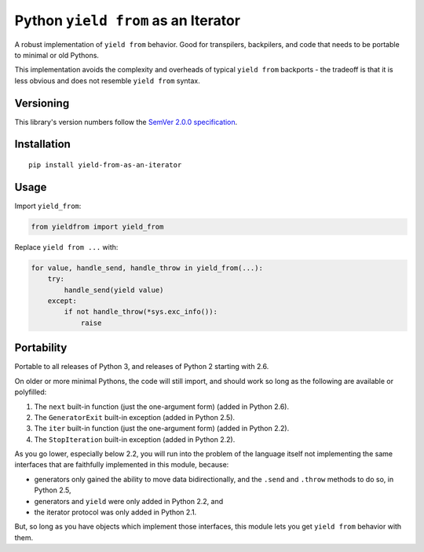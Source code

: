 Python ``yield from`` as an Iterator
====================================

A robust implementation of ``yield from`` behavior. Good for transpilers,
backpilers, and code that needs to be portable to minimal or old Pythons.

This implementation avoids the complexity and overheads of typical
``yield from`` backports - the tradeoff is that it is less obvious
and does not resemble ``yield from`` syntax.


Versioning
----------

This library's version numbers follow the `SemVer 2.0.0
specification <https://semver.org/spec/v2.0.0.html>`_.


Installation
------------

::

    pip install yield-from-as-an-iterator


Usage
-----

Import ``yield_from``:

.. code:: python

    from yieldfrom import yield_from

Replace ``yield from ...`` with: 

.. code:: python

    for value, handle_send, handle_throw in yield_from(...):
        try:
            handle_send(yield value)
        except:
            if not handle_throw(*sys.exc_info()):
                raise


Portability
-----------

Portable to all releases of Python 3, and releases
of Python 2 starting with 2.6.

On older or more minimal Pythons, the code will still import, and
should work so long as the following are available or polyfilled:

1. The ``next`` built-in function (just the one-argument form)
   (added in Python 2.6).
2. The ``GeneratorExit`` built-in exception (added in Python 2.5).
3. The ``iter`` built-in function (just the one-argument form)
   (added in Python 2.2).
4. The ``StopIteration`` built-in exception (added in Python 2.2).

As you go lower, especially below 2.2, you will run into the problem
of the language itself not implementing the same interfaces that are
faithfully implemented in this module, because:

* generators only gained the ability to move data bidirectionally,
  and the ``.send`` and ``.throw`` methods to do so, in Python 2.5,
* generators and ``yield`` were only added in Python 2.2, and
* the iterator protocol was only added in Python 2.1.

But, so long as you have objects which implement those interfaces,
this module lets you get ``yield from`` behavior with them.
